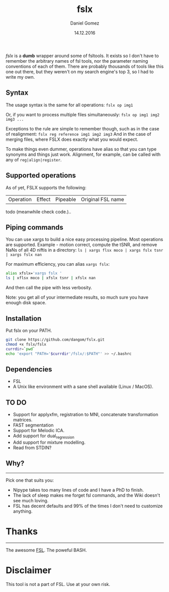 #+TITLE: fslx
#+AUTHOR: Daniel Gomez
#+DATE: 14.12.2016

/fslx/ is a *dumb* wrapper around some of fsltools. It exists so I don't have to
remember the arbitrary names of fsl tools, nor the parameter naming
conventions of each of them.
There are probably thousands of tools like this one out there, but they weren't on
my search engine's top 3, so I had to write my own.

** Syntax

The usage syntax is the same for all operations:
~fslx op img1~

Or, if you want to process multiple files simultaneously:
~fslx op img1 img2 img3 ...~

Exceptions to the rule are simple to remember though, such as in the case of realignment:
~fslx reg reference img1 img2 img3~
And in the case of merging files, where FSLX does exactly what you would expect.


To make things even dummer, operations have alias so that you can type synonyms
and things just work. Alignment, for example, can be called with any of ~reg|align|register~.

** Supported operations

As of yet, FSLX supports the following:

| Operation | Effect | Pipeable | Original FSL name |

todo (meanwhile check code.)..

** Piping commands
You can use xargs to build a nice easy processing pipeline. Most operations are supported.
Example - motion correct, compute the tSNR, and remove NaNs of all 4D niftis in a directory:
~ls | xargs flsx moco | xargs fslx tsnr | xargs fslx nan~

For maximum efficiency, you can alias ~xargs fslx~:
#+BEGIN_SRC bash
alias xfslx='xargs fslx '
ls | xflsx moco | xfslx tsnr | xfslx nan
#+END_SRC
And then call the pipe with less verbosity.

Note: you get all of your intermediate results, so much sure you have enough disk space.

** Installation
Put fslx on your PATH.

#+BEGIN_SRC bash
git clone https://github.com/dangom/fslx.git
chmod +x fslx/fslx
currdir=`pwd`
echo 'export "PATH='$currdir'/fslx/:$PATH"' >> ~/.bashrc
#+END_SRC

** Dependencies
- FSL
- A Unix like environment with a sane shell available (Linux / MacOS).

** TO DO
- Support for applyxfm, registration to MNI, concatenate transformation matrices.
- FAST segmentation
- Support for Melodic ICA.
- Add support for dual_regression
- Add support for mixture modelling.
- Read from STDIN?

** Why?
-----
Pick one that suits you:

- Nipype takes too many lines of code and I have a PhD to finish.
- The lack of sleep makes me forget fsl commands, and the Wiki doesn't see much loving.
- FSL has decent defaults and 99% of the times I don't need to customize anything.


* Thanks
-----
The awesome [[https://fsl.fmrib.ox.ac.uk/fsl/fslwiki][FSL]].
The poweful BASH.

* Disclaimer

This tool is not a part of FSL. Use at your own risk.
